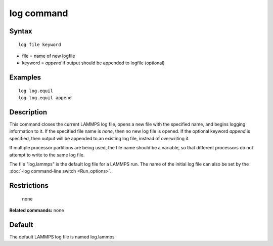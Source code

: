 .. index:: log

log command
===========

Syntax
""""""

.. parsed-literal::

   log file keyword

* file = name of new logfile
* keyword = *append* if output should be appended to logfile (optional)

Examples
""""""""

.. parsed-literal::

   log log.equil
   log log.equil append

Description
"""""""""""

This command closes the current LAMMPS log file, opens a new file with
the specified name, and begins logging information to it.  If the
specified file name is *none*\ , then no new log file is opened.  If the
optional keyword *append* is specified, then output will be appended
to an existing log file, instead of overwriting it.

If multiple processor partitions are being used, the file name should
be a variable, so that different processors do not attempt to write to
the same log file.

The file "log.lammps" is the default log file for a LAMMPS run.  The
name of the initial log file can also be set by the :doc:`-log command-line switch <Run_options>`.

Restrictions
""""""""""""
 none

**Related commands:** none

Default
"""""""

The default LAMMPS log file is named log.lammps
